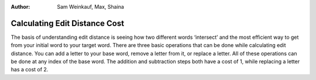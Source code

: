 .. This file is part of the OpenDSA eTextbook project. See
.. http://algoviz.org/OpenDSA for more details.
.. Copyright (c) 2012-13 by the OpenDSA Project Contributors, and
.. distributed under an MIT open source license.
.. avmetadata::
:author: Sam Weinkauf, Max, Shaina

==============================
Calculating Edit Distance Cost
==============================

The basis of understanding edit distance is seeing how two different words ‘intersect’ and the most efficient way to get from your initial word to your target word. There are three basic operations that can be done while calculating edit distance. You can add a letter to your base word, remove a letter from it, or replace a letter. All of these operations can be done at any index of the base word. The addition and subtraction steps both have a cost of 1, while replacing a letter has a cost of 2.


.. inlineav:: MinEditDistance_Ch1_1 ss
   :output: show

.. odsascript:: AV/Development/MinEditDistance_Ch1_1.js
